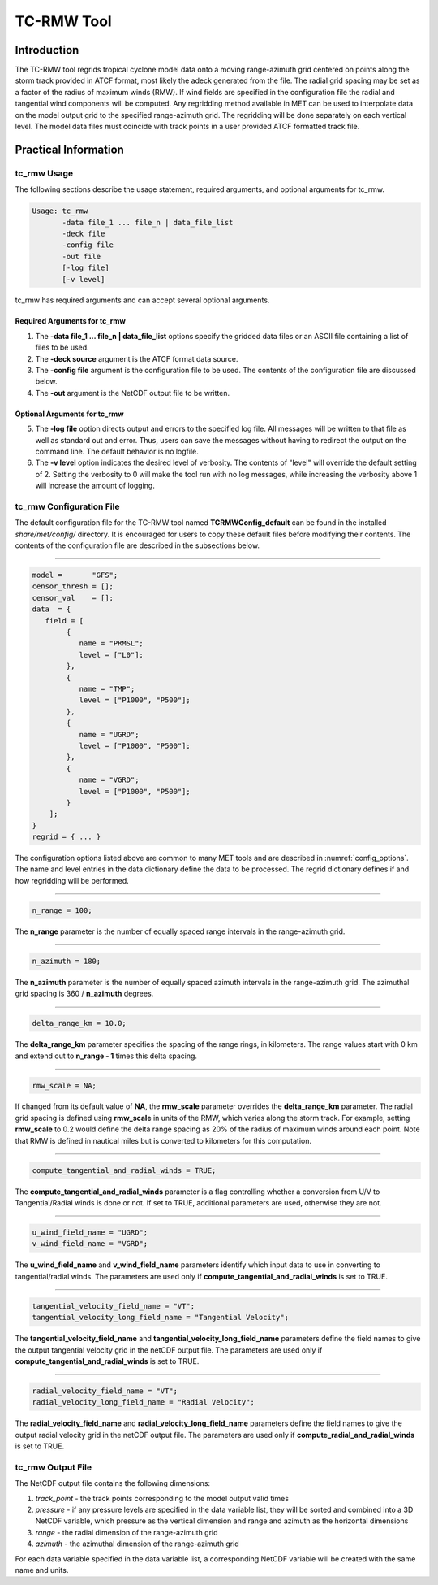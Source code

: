 .. _tc-rmw:

***********
TC-RMW Tool
***********

Introduction
============

The TC-RMW tool regrids tropical cyclone model data onto a moving range-azimuth grid centered on points along the storm track provided in ATCF format, most likely the adeck generated from the file. The radial grid spacing may be set as a factor of the radius of maximum winds (RMW). If wind fields are specified in the configuration file the radial and tangential wind components will be computed. Any regridding method available in MET can be used to interpolate data on the model output grid to the specified range-azimuth grid. The regridding will be done separately on each vertical level. The model data files must coincide with track points in a user provided ATCF formatted track file.

Practical Information
=====================

tc_rmw Usage
------------

The following sections describe the usage statement, required arguments, and optional arguments for tc_rmw.

.. code-block:: none

  Usage: tc_rmw
         -data file_1 ... file_n | data_file_list
         -deck file
         -config file
         -out file
         [-log file]
         [-v level]

tc_rmw has required arguments and can accept several optional arguments.

Required Arguments for tc_rmw
^^^^^^^^^^^^^^^^^^^^^^^^^^^^^

1. The **-data file_1 ... file_n | data_file_list** options specify the gridded data files or an ASCII file containing a list of files to be used.

2. The **-deck source** argument is the ATCF format data source.

3. The **-config file** argument is the configuration file to be used. The contents of the configuration file are discussed below.

4. The **-out** argument is the NetCDF output file to be written.

Optional Arguments for tc_rmw
^^^^^^^^^^^^^^^^^^^^^^^^^^^^^

5. The **-log file** option directs output and errors to the specified log file. All messages will be written to that file as well as standard out and error. Thus, users can save the messages without having to redirect the output on the command line. The default behavior is no logfile.

6. The **-v level** option indicates the desired level of verbosity. The contents of "level" will override the default setting of 2. Setting the verbosity to 0 will make the tool run with no log messages, while increasing the verbosity above 1 will increase the amount of logging.

tc_rmw Configuration File
-------------------------

The default configuration file for the TC-RMW tool named **TCRMWConfig_default** can be found in the installed *share/met/config/* directory. It is encouraged for users to copy these default files before modifying their contents. The contents of the configuration file are described in the subsections below.

_______________________

.. code-block:: none

  model =       "GFS";
  censor_thresh = [];
  censor_val    = [];
  data  = {
     field = [
          {
             name = "PRMSL";
             level = ["L0"];
          },
          {
             name = "TMP";
             level = ["P1000", "P500"];
          },
          {
             name = "UGRD";
             level = ["P1000", "P500"];
          },
          {
             name = "VGRD";
             level = ["P1000", "P500"];
          }
      ];
  }
  regrid = { ... }

The configuration options listed above are common to many MET tools and are described in :numref:`config_options`. The name and level entries in the data dictionary define the data to be processed.  The regrid dictionary defines if and how regridding will be performed.

_______________________

.. code-block:: none

  n_range = 100;

The **n_range** parameter is the number of equally spaced range intervals in the range-azimuth grid.

_______________________

.. code-block:: none

  n_azimuth = 180;

The **n_azimuth** parameter is the number of equally spaced azimuth intervals in the range-azimuth grid. The azimuthal grid spacing is 360 / **n_azimuth** degrees.

_______________________

.. code-block:: none

  delta_range_km = 10.0;

The **delta_range_km** parameter specifies the spacing of the range rings, in kilometers. The range values start with 0 km and extend out to **n_range - 1** times this delta spacing.

_______________________

.. code-block:: none

  rmw_scale = NA;

If changed from its default value of **NA**, the **rmw_scale** parameter overrides the **delta_range_km** parameter. The radial grid spacing is defined using **rmw_scale** in units of the RMW, which varies along the storm track. For example, setting **rmw_scale** to 0.2 would define the delta range spacing as 20% of the radius of maximum winds around each point. Note that RMW is defined in nautical miles but is converted to kilometers for this computation. 

_______________________

.. code-block:: none

  compute_tangential_and_radial_winds = TRUE;

The **compute_tangential_and_radial_winds** parameter is a flag controlling whether a conversion from U/V to Tangential/Radial winds is done or not. If set to TRUE, additional parameters are used, otherwise they are not. 

_______________________

.. code-block:: none

  u_wind_field_name = "UGRD";
  v_wind_field_name = "VGRD";
  
The **u_wind_field_name** and **v_wind_field_name** parameters identify which input data to use in converting to tangential/radial winds. The parameters are used only if **compute_tangential_and_radial_winds** is set to TRUE.

_______________________

.. code-block:: none

  tangential_velocity_field_name = "VT";
  tangential_velocity_long_field_name = "Tangential Velocity";

  
The **tangential_velocity_field_name** and **tangential_velocity_long_field_name** parameters define the field names to give the output tangential velocity grid in the netCDF output file. The parameters are used only if **compute_tangential_and_radial_winds** is set to TRUE.

_______________________

.. code-block:: none

  radial_velocity_field_name = "VT";
  radial_velocity_long_field_name = "Radial Velocity";

  
The **radial_velocity_field_name** and **radial_velocity_long_field_name** parameters define the field names to give the output radial velocity grid in the netCDF output file. The parameters are used only if **compute_radial_and_radial_winds** is set to TRUE.


tc_rmw Output File
------------------

The NetCDF output file contains the following dimensions:

1. *track_point* - the track points corresponding to the model output valid times

2. *pressure* - if any pressure levels are specified in the data variable list, they will be sorted and combined into a 3D NetCDF variable, which pressure as the vertical dimension and range and azimuth as the horizontal dimensions

3. *range* - the radial dimension of the range-azimuth grid

4. *azimuth* - the azimuthal dimension of the range-azimuth grid

For each data variable specified in the data variable list, a corresponding NetCDF variable will be created with the same name and units.
